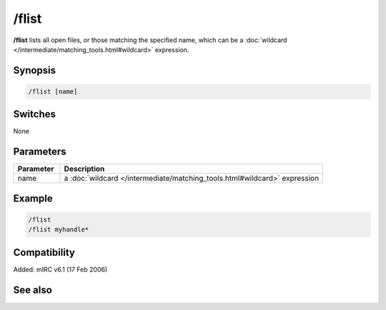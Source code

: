 /flist
======

**/flist** lists all open files, or those matching the specified name, which can be a :doc:`wildcard </intermediate/matching_tools.html#wildcard>` expression.

Synopsis
--------

.. code:: text

    /flist [name]

Switches
--------

None

Parameters
----------

.. list-table::
    :widths: 15 85
    :header-rows: 1

    * - Parameter
      - Description
    * - name
      - a :doc:`wildcard </intermediate/matching_tools.html#wildcard>` expression

Example
-------

.. code:: text

    /flist
    /flist myhandle*

Compatibility
-------------

Added: mIRC v6.1 (17 Feb 2006)

See also
--------

.. hlist::
    :columns: 4

    * :doc:`$fopen </identifiers/fopen>`
    * :doc:`$fread </identifiers/fread>`
    * :doc:`$ferr </identifiers/ferr>`
    * :doc:`$feof </identifiers/feof>`
    * :doc:`/fclose </commands/fclose>`
    * :doc:`/fopen </commands/fopen>`
    * :doc:`/fseek </commands/fseek>`
    * :doc:`/fwrite </commands/fwrite>`
